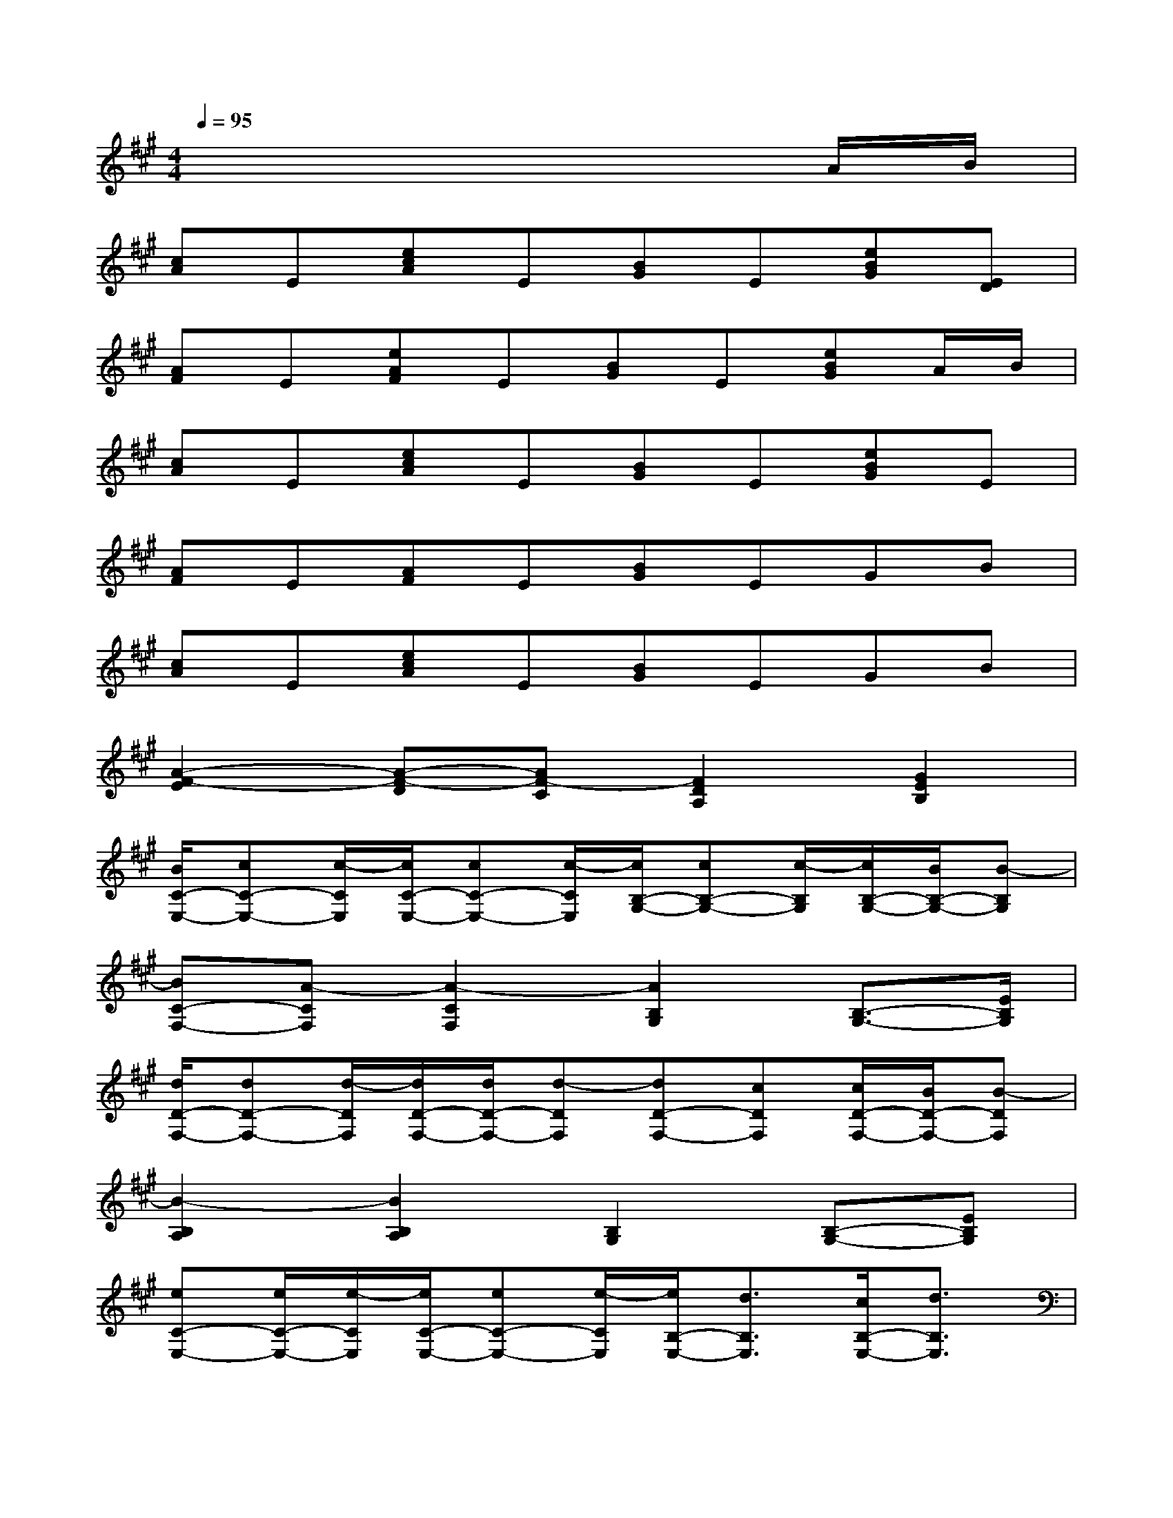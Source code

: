 X:1
T:
M:4/4
L:1/8
Q:1/4=95
K:A%3sharps
V:1
x6xA/2B/2|
[cA]E[ecA]E[BG]E[eBG][ED]|
[AF]E[eAF]E[BG]E[eBG]A/2B/2|
[cA]E[ecA]E[BG]E[eBG]E|
[AF]E[AF]E[BG]EGB|
[cA]E[ecA]E[BG]EGB|
[A2-F2-E2][A-F-D][AF-C][F2D2A,2][G2E2B,2]|
[B/2C/2-E,/2-][cC-E,-][c/2-C/2E,/2][c/2C/2-E,/2-][cC-E,-][c/2-C/2E,/2][c/2B,/2-G,/2-][cB,-G,-][c/2-B,/2G,/2][c/2B,/2-G,/2-][B/2B,/2-G,/2-][B-B,G,]|
[BC-F,-][A-CF,][A2-C2F,2][A2B,2G,2][B,3/2-G,3/2-][E/2B,/2G,/2]|
[d/2D/2-F,/2-][dD-F,-][d/2-D/2F,/2][d/2D/2-F,/2-][d/2D/2-F,/2-][d-DF,][dD-F,-][cDF,][c/2D/2-F,/2-][B/2D/2-F,/2-][B-DF,]|
[B2-B,2A,2][B2B,2A,2][B,2G,2][B,-G,-][EB,G,]|
[eC-E,-][e/2C/2-E,/2-][e/2-C/2E,/2][e/2C/2-E,/2-][eC-E,-][e/2-C/2E,/2][e/2B,/2-E,/2-][d3/2B,3/2E,3/2][c/2B,/2-E,/2-][d3/2B,3/2E,3/2]|
[cB,-E,-][d/2B,/2-E,/2-][c/2B,/2-E,/2-][B/2B,/2-E,/2-][^A/2B,/2E,/2][^A^A,-C,-][G/2^A,/2-C,/2-][F3/2^A,3/2C,3/2][^A,/2-C,/2-][F/2^A,/2-C,/2-][B/2^A,/2-C,/2-][c/2^A,/2C,/2]|
[d/2D/2-F,/2-][dD-F,-][d/2-D/2F,/2][d/2E/2-G,/2-][c/2E/2-G,/2-][d-EG,][dF-=A,-][c/2F/2-A,/2-][c/2-F/2A,/2][c/2F/2-A,/2-][A/2F/2-A,/2-][B-FA,]|
[BB,-A,-][cB,A,][B,2A,2][B,2G,2][B,3/2-G,3/2-][E/2B,/2G,/2]|
[cC-E,-][c/2C/2-E,/2-][c/2-C/2E,/2][c/2C/2-E,/2-][A/2C/2-E,/2-][BCE,][B/2B,/2-E,/2-][cB,-E,-][c/2-B,/2E,/2][cB,-E,-][B/2B,/2-E,/2-][B/2-B,/2E,/2]